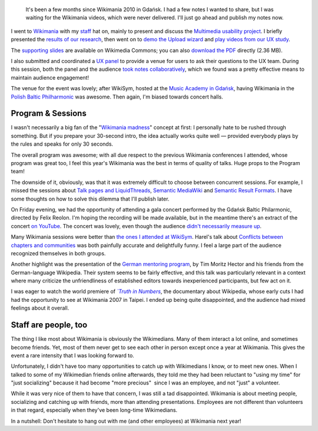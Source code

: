 .. title: Wikimania 2010 notes
.. category: articles-en
.. slug: wikimania-2010-notes-gdansk
.. date: 2010-11-22 22:16:04
.. tags: Wikimania, Wikimedia
.. keywords: Wikimania, Wikimedia, Gdansk
.. image: /images/2010-07-10_Gdansk_0359.jpg
.. todo: find original photo


.. highlights::

    It's been a few months since Wikimania 2010 in Gdańsk. I had a few notes I wanted to share, but I was waiting for the Wikimania videos, which were never delivered. I'll just go ahead and publish my notes now.


I went to `Wikimania <http://wikimania2010.wikimedia.org>`__ with my `staff <http://wikimediafoundation.org/wiki/Staff>`__ hat on, mainly to present and discuss the `Multimedia usability project <http://usability.wikimedia.org/wiki/Multimedia:Hub>`__. I briefly presented the `results of our research <http://usability.wikimedia.org/wiki/Multimedia:Preliminary_user_research>`__, then went on to `demo the Upload wizard <http://commons.prototype.wikimedia.org/uwd/>`__ and `play videos from our UX study <http://guillaumepaumier.com/2010/07/23/wikimedia-multimedia-ux-testing-videos/>`__.

The `supporting slides <http://commons.wikimedia.org/wiki/File:Guillaume_Paumier_-_Improving_multimedia_participation_-_Wikimania_2010.pdf>`__ are available on Wikimedia Commons; you can also `download the PDF <http://upload.wikimedia.org/wikipedia/commons/4/4a/Guillaume_Paumier_-_Improving_multimedia_participation_-_Wikimania_2010.pdf>`__ directly (2.36 MB).

I also submitted and coordinated a `UX panel <http://wikimania2010.wikimedia.org/wiki/Submissions/The_future_of_Wikimedia_User_experience>`__ to provide a venue for users to ask their questions to the UX team. During this session, both the panel and the audience `took notes collaboratively <http://eiximenis.wikimedia.org/wikimaniauxpanel>`__, which we found was a pretty effective means to maintain audience engagement!

The venue for the event was lovely; after WikiSym, hosted at the `Music Academy in Gdańsk <http://pl.wikipedia.org/wiki/Akademia_Muzyczna_im._Stanis%C5%82awa_Moniuszki_w_Gda%C5%84sku>`__, having Wikimania in the `Polish Baltic Philharmonic <http://en.wikipedia.org/wiki/Polish_Baltic_Philharmonic>`__ was awesome. Then again, I'm biased towards concert halls.


Program & Sessions
==================

I wasn't necessarily a big fan of the "`Wikimania madness <http://wikimania2010.wikimedia.org/wiki/Madness>`__\ " concept at first: I personally hate to be rushed through something. But if you prepare your 30-second intro, the idea actually works quite well — provided everybody plays by the rules and speaks for only 30 seconds.

The overall program was awesome; with all due respect to the previous Wikimania conferences I attended, whose program was great too, I feel this year's Wikimania was the best in terms of quality of talks. Huge props to the Program team!

The downside of it, obviously, was that it was extremely difficult to choose between concurrent sessions. For example, I missed the sessions about `Talk pages and LiquidThreads <http://wikimania2010.wikimedia.org/wiki/Schedule#Talk_Pages_.2F_LiquidThreads>`__, `Semantic MediaWiki <http://wikimania2010.wikimedia.org/wiki/Submissions/Five_years_of_structured_wiki_data_with_SMW:_experiences_and_directions>`__ and `Semantic Result Formats <http://wikimania2010.wikimedia.org/wiki/Submissions/Semantic_Result_Formats:_Automatically_transforming_structured_data_into_useful_output_formats>`__. I have some thoughts on how to solve this dilemma that I'll publish later.

On Friday evening, we had the opportunity of attending a gala concert performed by the Gdańsk Baltic Philarmonic, directed by Felix Reolon. I'm hoping the recording will be made available, but in the meantime there's an extract of the concert `on YouTube <http://www.youtube.com/watch?v=szWwGGcqOqk>`__. The concert was lovely, even though the audience `didn't necessarily measure up <http://twitter.com/#!/gpaumier/status/18176854382>`__.

Many Wikimania sessions were better than `the ones I attended at WikiSym <http://guillaumepaumier.com/2010/07/28/wikisym2010/>`__. Harel's talk about `Conflicts between chapters and communities <http://wikimania2010.wikimedia.org/wiki/Submissions/Conflicts_between_chapters_and_communities>`__ was both painfully accurate and delightfully funny. I feel a large part of the audience recognized themselves in both groups.

Another highlight was the presentation of the `German mentoring program <http://wikimania2010.wikimedia.org/wiki/Submissions/Mentoring_programs:_Structure_of_the_German_MP_and_international_comparison>`__, by Tim Moritz Hector and his friends from the German-language Wikipedia. Their system seems to be fairly effective, and this talk was particularly relevant in a context where many criticize the unfriendliness of established editors towards inexperienced participants, but few act on it.

I was eager to watch the world premiere of |truth in numbers|_, the documentary about Wikipedia, whose early cuts I had had the opportunity to see at Wikimania 2007 in Taipei. I ended up being quite disappointed, and the audience had mixed feelings about it overall.

.. |truth in numbers| replace:: *`Truth in Numbers*

.. _truth in numbers: http://en.wikipedia.org/wiki/Truth_in_Numbers%3F_Everything,_According_to_Wikipedia


Staff are people, too
=====================

The thing I like most about Wikimania is obviously the Wikimedians. Many of them interact a lot online, and sometimes become friends. Yet, most of them never get to see each other in person except once a year at Wikimania. This gives the event a rare intensity that I was looking forward to.

Unfortunately, I didn't have too many opportunities to catch up with Wikimedians I know, or to meet new ones. When I talked to some of my Wikimedian friends online afterwards, they told me they had been reluctant to "using my time" for "just socializing" because it had become "more precious"  since I was an employee, and not "just" a volunteer.

While it was very nice of them to have that concern, I was still a tad disappointed. Wikimania is about meeting people, socializing and catching up with friends, more than attending presentations. Employees are not different than volunteers in that regard, especially when they've been long-time Wikimedians.

In a nutshell: Don't hesitate to hang out with me (and other employees) at Wikimania next year!
